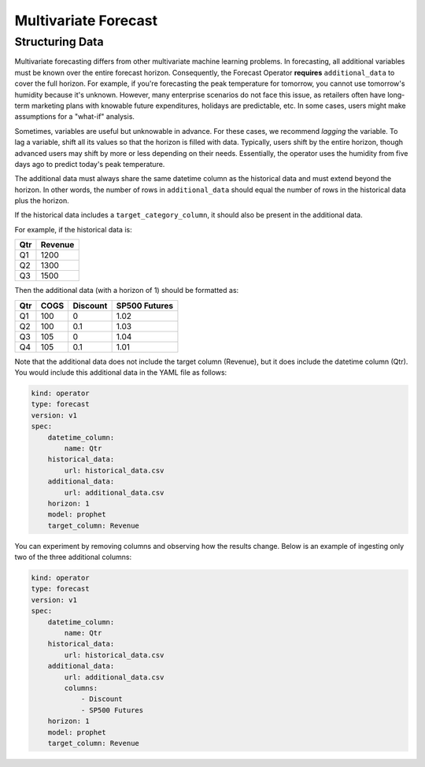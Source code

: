 =====================
Multivariate Forecast
=====================

Structuring Data
----------------

Multivariate forecasting differs from other multivariate machine learning problems. In forecasting, all additional variables must be known over the entire forecast horizon. Consequently, the Forecast Operator **requires** ``additional_data`` to cover the full horizon. For example, if you're forecasting the peak temperature for tomorrow, you cannot use tomorrow's humidity because it's unknown. However, many enterprise scenarios do not face this issue, as retailers often have long-term marketing plans with knowable future expenditures, holidays are predictable, etc. In some cases, users might make assumptions for a "what-if" analysis.

Sometimes, variables are useful but unknowable in advance. For these cases, we recommend *lagging* the variable. To lag a variable, shift all its values so that the horizon is filled with data. Typically, users shift by the entire horizon, though advanced users may shift by more or less depending on their needs. Essentially, the operator uses the humidity from five days ago to predict today's peak temperature.

The additional data must always share the same datetime column as the historical data and must extend beyond the horizon. In other words, the number of rows in ``additional_data`` should equal the number of rows in the historical data plus the horizon.

If the historical data includes a ``target_category_column``, it should also be present in the additional data.

For example, if the historical data is:

====  ========= 
 Qtr   Revenue 
====  ========= 
 Q1    1200     
 Q2    1300  
 Q3    1500  
====  ========= 

Then the additional data (with a horizon of 1) should be formatted as:

====  ========  ========  ==============
 Qtr    COGS    Discount   SP500 Futures
====  ========  ========  ==============
 Q1    100        0        1.02
 Q2    100        0.1      1.03
 Q3    105        0        1.04
 Q4    105        0.1      1.01
====  ========  ========  ==============

Note that the additional data does not include the target column (Revenue), but it does include the datetime column (Qtr). You would include this additional data in the YAML file as follows:

.. code-block:: yaml

    kind: operator
    type: forecast
    version: v1
    spec:
        datetime_column:
            name: Qtr
        historical_data:
            url: historical_data.csv
        additional_data:
            url: additional_data.csv
        horizon: 1
        model: prophet
        target_column: Revenue

You can experiment by removing columns and observing how the results change. Below is an example of ingesting only two of the three additional columns:

.. code-block:: yaml

    kind: operator
    type: forecast
    version: v1
    spec:
        datetime_column:
            name: Qtr
        historical_data:
            url: historical_data.csv
        additional_data:
            url: additional_data.csv
            columns:
                - Discount
                - SP500 Futures
        horizon: 1
        model: prophet
        target_column: Revenue

